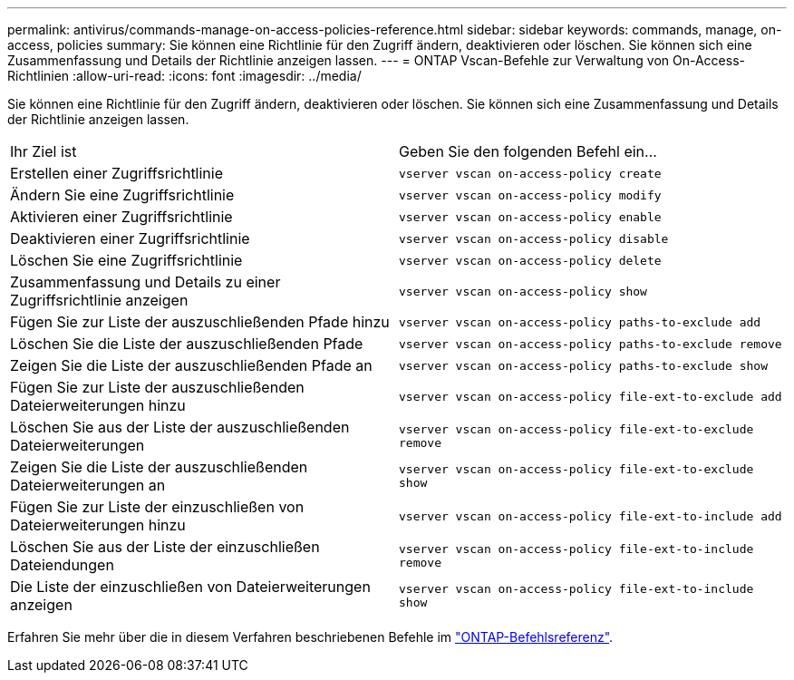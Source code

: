 ---
permalink: antivirus/commands-manage-on-access-policies-reference.html 
sidebar: sidebar 
keywords: commands, manage, on-access, policies 
summary: Sie können eine Richtlinie für den Zugriff ändern, deaktivieren oder löschen. Sie können sich eine Zusammenfassung und Details der Richtlinie anzeigen lassen. 
---
= ONTAP Vscan-Befehle zur Verwaltung von On-Access-Richtlinien
:allow-uri-read: 
:icons: font
:imagesdir: ../media/


[role="lead"]
Sie können eine Richtlinie für den Zugriff ändern, deaktivieren oder löschen. Sie können sich eine Zusammenfassung und Details der Richtlinie anzeigen lassen.

|===


| Ihr Ziel ist | Geben Sie den folgenden Befehl ein... 


 a| 
Erstellen einer Zugriffsrichtlinie
 a| 
`vserver vscan on-access-policy create`



 a| 
Ändern Sie eine Zugriffsrichtlinie
 a| 
`vserver vscan on-access-policy modify`



 a| 
Aktivieren einer Zugriffsrichtlinie
 a| 
`vserver vscan on-access-policy enable`



 a| 
Deaktivieren einer Zugriffsrichtlinie
 a| 
`vserver vscan on-access-policy disable`



 a| 
Löschen Sie eine Zugriffsrichtlinie
 a| 
`vserver vscan on-access-policy delete`



 a| 
Zusammenfassung und Details zu einer Zugriffsrichtlinie anzeigen
 a| 
`vserver vscan on-access-policy show`



 a| 
Fügen Sie zur Liste der auszuschließenden Pfade hinzu
 a| 
`vserver vscan on-access-policy paths-to-exclude add`



 a| 
Löschen Sie die Liste der auszuschließenden Pfade
 a| 
`vserver vscan on-access-policy paths-to-exclude remove`



 a| 
Zeigen Sie die Liste der auszuschließenden Pfade an
 a| 
`vserver vscan on-access-policy paths-to-exclude show`



 a| 
Fügen Sie zur Liste der auszuschließenden Dateierweiterungen hinzu
 a| 
`vserver vscan on-access-policy file-ext-to-exclude add`



 a| 
Löschen Sie aus der Liste der auszuschließenden Dateierweiterungen
 a| 
`vserver vscan on-access-policy file-ext-to-exclude remove`



 a| 
Zeigen Sie die Liste der auszuschließenden Dateierweiterungen an
 a| 
`vserver vscan on-access-policy file-ext-to-exclude show`



 a| 
Fügen Sie zur Liste der einzuschließen von Dateierweiterungen hinzu
 a| 
`vserver vscan on-access-policy file-ext-to-include add`



 a| 
Löschen Sie aus der Liste der einzuschließen Dateiendungen
 a| 
`vserver vscan on-access-policy file-ext-to-include remove`



 a| 
Die Liste der einzuschließen von Dateierweiterungen anzeigen
 a| 
`vserver vscan on-access-policy file-ext-to-include show`

|===
Erfahren Sie mehr über die in diesem Verfahren beschriebenen Befehle im link:https://docs.netapp.com/us-en/ontap-cli/["ONTAP-Befehlsreferenz"^].
